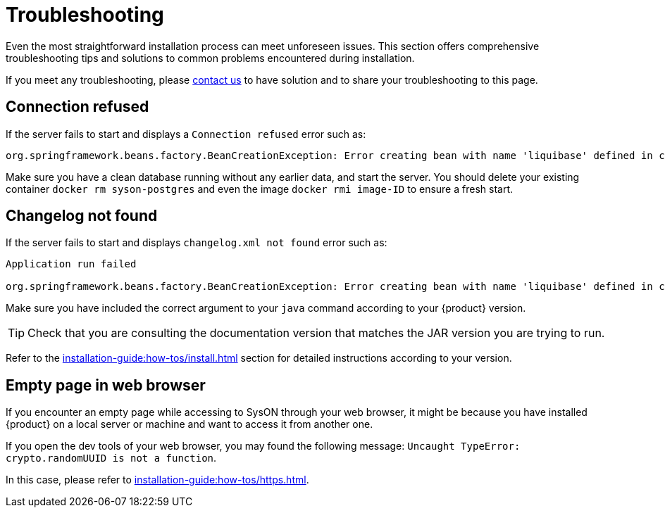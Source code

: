 = Troubleshooting

Even the most straightforward installation process can meet unforeseen issues.
This section offers comprehensive troubleshooting tips and solutions to common problems encountered during installation.

If you meet any troubleshooting, please xref:ROOT:help.adoc[contact us] to have solution and to share your troubleshooting to this page.

== Connection refused
If the server fails to start and displays a `Connection refused` error such as:
[source, bash]
----
org.springframework.beans.factory.BeanCreationException: Error creating bean with name 'liquibase' defined in class path resource [org/springframework/boot/autoconfigure/liquibase/LiquibaseAutoConfiguration$LiquibaseConfiguration.class]: org.postgresql.util.PSQLException: Connection to localhost:5434 refused.
----

Make sure you have a clean database running without any earlier data, and start the server.
You should delete your existing container `docker rm syson-postgres` and even the image `docker rmi image-ID` to ensure a fresh start.

== Changelog not found
If the server fails to start and displays `changelog.xml not found` error such as:
[source, bash]
----
Application run failed

org.springframework.beans.factory.BeanCreationException: Error creating bean with name 'liquibase' defined in class path resource [org/springframework/boot/autoconfigure/liquibase/LiquibaseAutoConfiguration$LiquibaseConfiguration.class]: ERROR: The file 'classpath:db/changelog/syson.db.changelog.xml' was not found.
----

Make sure you have included the correct argument to your `java` command according to your {product} version.

TIP: Check that you are consulting the documentation version that matches the JAR version you are trying to run.

Refer to the xref:installation-guide:how-tos/install.adoc#start-app[] section for detailed instructions according to your version.

== Empty page in web browser

If you encounter an empty page while accessing to SysON through your web browser, it might be because you have installed {product} on a local server or machine and want to access it from another one.

If you open the dev tools of your web browser, you may found the following message: `Uncaught TypeError: crypto.randomUUID is not a function`.

In this case, please refer to xref:installation-guide:how-tos/https.adoc[].
